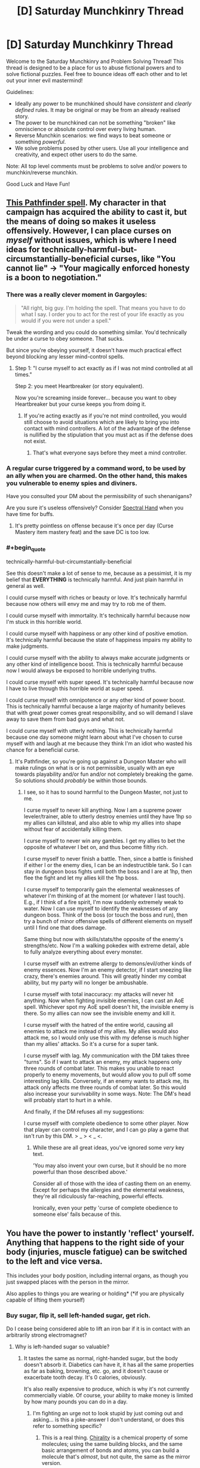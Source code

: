 #+TITLE: [D] Saturday Munchkinry Thread

* [D] Saturday Munchkinry Thread
:PROPERTIES:
:Author: AutoModerator
:Score: 14
:DateUnix: 1497712003.0
:END:
Welcome to the Saturday Munchkinry and Problem Solving Thread! This thread is designed to be a place for us to abuse fictional powers and to solve fictional puzzles. Feel free to bounce ideas off each other and to let out your inner evil mastermind!

Guidelines:

- Ideally any power to be munchkined should have /consistent/ and /clearly defined/ rules. It may be original or may be from an already realised story.
- The power to be munchkined can not be something "broken" like omniscience or absolute control over every living human.
- Reverse Munchkin scenarios: we find ways to beat someone or something /powerful/.
- We solve problems posed by other users. Use all your intelligence and creativity, and expect other users to do the same.

Note: All top level comments must be problems to solve and/or powers to munchkin/reverse munchkin.

Good Luck and Have Fun!


** [[http://paizo.com/pathfinderRPG/prd/coreRulebook/spells/bestowCurse.html][This Pathfinder spell]]. My character in that campaign has acquired the ability to cast it, but the means of doing so makes it useless offensively. However, I can place curses on /myself/ without issues, which is where I need ideas for technically-harmful-but-circumstantially-beneficial curses, like "You cannot lie" -> "Your magically enforced honesty is a boon to negotiation."
:PROPERTIES:
:Author: AmeteurOpinions
:Score: 11
:DateUnix: 1497713575.0
:END:

*** There was a really clever moment in Gargoyles:

#+begin_quote
  "All right, big guy. I'm holding the spell. That means you have to do what I say. I order you to act for the rest of your life exactly as you would if you were not under a spell."
#+end_quote

Tweak the wording and you could do something similar. You'd technically be under a curse to obey someone. That sucks.

But since you're obeying yourself, it doesn't have much practical effect beyond blocking any lesser mind-control spells.
:PROPERTIES:
:Author: Kinoite
:Score: 12
:DateUnix: 1497721134.0
:END:

**** Step 1: "I curse myself to act exactly as if I was not mind controlled at all times."

Step 2: you meet Heartbreaker (or story equivalent).

Now you're screaming inside forever... because you want to obey Heartbreaker but your curse keeps you from doing it.
:PROPERTIES:
:Author: ArgentStonecutter
:Score: 9
:DateUnix: 1497732793.0
:END:

***** If you're acting exactly as if you're not mind controlled, you would still choose to avoid situations which are likely to bring you into contact with mind controllers. A lot of the advantage of the defense is nullified by the stipulation that you must act as if the defense does not exist.
:PROPERTIES:
:Author: entropizer
:Score: 2
:DateUnix: 1497752960.0
:END:

****** That's what everyone says before they meet a mind controller.
:PROPERTIES:
:Author: ArgentStonecutter
:Score: 2
:DateUnix: 1497805424.0
:END:


*** A regular curse triggered by a command word, to be used by an ally when you are charmed. On the other hand, this makes you vulnerable to enemy spies and diviners.

Have you consulted your DM about the permissibility of such shenanigans?

Are you sure it's useless offensively? Consider [[http://www.d20pfsrd.com/magic/all-spells/s/spectral-hand/][Spectral Hand]] when you have time for buffs.
:PROPERTIES:
:Author: Gurkenglas
:Score: 3
:DateUnix: 1497714049.0
:END:

**** It's pretty pointless on offense because it's once per day (Curse Mastery item mastery feat) and the save DC is too low.
:PROPERTIES:
:Author: AmeteurOpinions
:Score: 1
:DateUnix: 1497759229.0
:END:


*** #+begin_quote
  technically-harmful-but-circumstantially-beneficial
#+end_quote

See this doesn't make a lot of sense to me, because as a pessimist, it is my belief that *EVERYTHING* is technically harmful. And just plain harmful in general as well.

I could curse myself with riches or beauty or love. It's technically harmful because now others will envy me and may try to rob me of them.

I could curse myself with immortality. It's technically harmful because now I'm stuck in this horrible world.

I could curse myself with happiness or any other kind of positive emotion. It's technically harmful because the state of happiness impairs my ability to make judgments.

I could curse myself with the ability to always make accurate judgments or any other kind of intelligence boost. This is technically harmful because now I would always be exposed to horrible underlying truths.

I could curse myself with super speed. It's technically harmful because now I have to live through this horrible world at super speed.

I could curse myself with omnipotence or any other kind of power boost. This is technically harmful because a large majority of humanity believes that with great power comes great responsibility, and so will demand I slave away to save them from bad guys and what not.

I could curse myself with utterly nothing. This is technically harmful because one day someone might learn about what I've chosen to curse myself with and laugh at me because they think I'm an idiot who wasted his chance for a beneficial curse.
:PROPERTIES:
:Author: ShiranaiWakaranai
:Score: 1
:DateUnix: 1497746985.0
:END:

**** It's Pathfinder, so you're going up against a Dungeon Master who will make rulings on what is or is not permissible, usually with an eye towards playability and/or fun and/or not completely breaking the game. So solutions should /probably/ be within those bounds.
:PROPERTIES:
:Author: alexanderwales
:Score: 3
:DateUnix: 1497747220.0
:END:

***** I see, so it has to sound harmful to the Dungeon Master, not just to me.

I curse myself to never kill anything. Now I am a supreme power leveler/trainer, able to utterly destroy enemies until they have 1hp so my allies can killsteal, and also able to whip my allies into shape without fear of accidentally killing them.

I curse myself to never win any gambles. I get my allies to bet the opposite of whatever I bet on, and thus become filthy rich.

I curse myself to never finish a battle. Then, since a battle is finished if either I or the enemy dies, I can be an indestructible tank. So I can stay in dungeon boss fights until both the boss and I are at 1hp, then flee the fight and let my allies kill the 1hp boss.

I curse myself to temporarily gain the elemental weaknesses of whatever I'm thinking of at the moment (or whatever I last touch). E.g., if I think of a fire spirit, I'm now suddenly extremely weak to water. Now I can use myself to identify the weaknesses of any dungeon boss. Think of the boss (or touch the boss and run), then try a bunch of minor offensive spells of different elements on myself until I find one that does damage.

Same thing but now with skills/stats/the opposite of the enemy's strengths/etc. Now I'm a walking pokedex with extreme detail, able to fully analyze everything about every monster.

I curse myself with an extreme allergy to demons/evil/other kinds of enemy essences. Now I'm an enemy detector, if I start sneezing like crazy, there's enemies around. This will greatly hinder my combat ability, but my party will no longer be ambushable.

I curse myself with total inaccuracy: my attacks will never hit anything. Now when fighting invisible enemies, I can cast an AoE spell. Whichever spot my AoE spell doesn't hit, the invisible enemy is there. So my allies can now see the invisible enemy and kill it.

I curse myself with the hatred of the entire world, causing all enemies to attack me instead of my allies. My allies would also attack me, so I would only use this with my defense is much higher than my allies' attacks. So it's a curse for a super tank.

I curse myself with lag. My communication with the DM takes three "turns". So if I want to attack an enemy, my attack happens only three rounds of combat later. This makes you unable to react properly to enemy movements, but would allow you to pull off some interesting lag kills. Conversely, if an enemy wants to attack me, its attack only affects me three rounds of combat later. So this would also increase your survivability in some ways. Note: The DM's head will probably start to hurt in a while.

And finally, if the DM refuses all my suggestions:

I curse myself with complete obedience to some other player. Now that player can control my character, and I can go play a game that isn't run by this DM. > _ > < _ <.
:PROPERTIES:
:Author: ShiranaiWakaranai
:Score: 7
:DateUnix: 1497750821.0
:END:

****** While these are all great ideas, you've ignored some /very/ key text.

'You may also invent your own curse, but it should be no more powerful than those described above.'

Consider all of those with the idea of casting them on an enemy. Except for perhaps the allergies and the elemental weakness, they're all ridiculously far-reaching, powerful effects.

Ironically, even your petty 'curse of complete obedience to someone else' fails because of this.
:PROPERTIES:
:Author: Junkle
:Score: 1
:DateUnix: 1498156199.0
:END:


** You have the power to instantly 'reflect' yourself. Anything that happens to the right side of your body (injuries, muscle fatigue) can be switched to the left and vice versa.

This includes your body position, including internal organs, as though you just swapped places with the person in the mirror.

Also applies to things you are wearing or holding* (*if you are physically capable of lifting them yourself)
:PROPERTIES:
:Author: Nickoalas
:Score: 10
:DateUnix: 1497712772.0
:END:

*** Buy sugar, flip it, sell left-handed sugar, get rich.

Do I cease being considered able to lift an iron bar if it is in contact with an arbitrarily strong electromagnet?
:PROPERTIES:
:Author: Gurkenglas
:Score: 20
:DateUnix: 1497713701.0
:END:

**** Why is left-handed sugar so valuable?
:PROPERTIES:
:Author: trekie140
:Score: 9
:DateUnix: 1497731421.0
:END:

***** It tastes the same as normal, right-handed sugar, but the body doesn't absorb it. Diabetics can have it, it has all the same properties as far as baking, browning, etc. go, and it doesn't cause or exacerbate tooth decay. It's 0 calories, obviously.

It's also really expensive to produce, which is why it's not currently commercially viable. Of course, your ability to make money is limited by how many pounds you can do in a day.
:PROPERTIES:
:Author: alexanderwales
:Score: 13
:DateUnix: 1497735174.0
:END:

****** I'm fighting an urge not to look stupid by just coming out and asking... is this a joke-answer I don't understand, or does this refer to something specific?
:PROPERTIES:
:Author: DaystarEld
:Score: 8
:DateUnix: 1497743562.0
:END:

******* This is a real thing. [[https://en.wikipedia.org/wiki/Chirality_(chemistry)][Chirality]] is a chemical property of some molecules; using the same building blocks, and the same basic arrangement of bonds and atoms, you can build a molecule that's /almost/, but not quite, the same as the mirror version.

Pretty much all sugars derive from natural sources, and pretty much all of those sources produce D-sucrose, the sugar that we all know and love. However, if you do a lot of stuff in the lab, you can produce L-sucrose, which is the same as D-sucrose except with the bonds mirrored. To your taste buds, it's the same, but to the bacteria in your mouth and to your stomach, it's unprocessable. Everything that makes sugar makes D-sucrose, so we haven't evolved to deal with L-sucrose since it's not found in nature.

(I was on a drug called Celexa for awhile; the process that makes it makes a left-handed and right-handed version of the molecule, where only one of those actually does the proper SSRI thing it's supposed to and the other is basically useless/detrimental. Lexapro has the useless part removed, but it costs more, so they only prescribe it if you have symptoms. You need half as much Lexapro as you need Celexa, because it's removing the half that doesn't do anything.)
:PROPERTIES:
:Author: alexanderwales
:Score: 10
:DateUnix: 1497745907.0
:END:

******** Yeah, I vaguely remember hearing about this before, and was mostly curious as to why "mirroring" it would have that effect, like whether it literally resulted from a shift in the molecules to their mirrored positions. Is that the joke, or is that holy grail of sugars actually called "left handed sugar?"
:PROPERTIES:
:Author: DaystarEld
:Score: 3
:DateUnix: 1497748061.0
:END:

********* #+begin_quote
  why "mirroring" it would have that effect
#+end_quote

Think of it this way, you body needs to know what it's eating so it knows what to do with it. In order to tell what all this food stuff is, the most common way is shape. Your body creates relatively large molecules that are like gloves or shoes, and the stuff you eat fits into different shoes depending on what it is. So there are shoes for different sugars, shoes for different vitamins, etc.

Right-handed sugar and left-handed sugar are like your right and left feet. Sure they look the same, but your right foot doesn't fit in your left shoe (at least, it shouldn't. Unifoot shoes are weird). The same thing happens here: your body only has shoes for right-handed sugar. The right-handed sugar you eat fits in the shoes your body makes, so your body can tell "oh hey this is sugar" and then use it. The left-handed sugar just bounces around without properly fitting into anything, so your body doesn't know what it is and doesn't do anything with it.
:PROPERTIES:
:Author: ShiranaiWakaranai
:Score: 4
:DateUnix: 1497759465.0
:END:

********** Good analogy, thanks!
:PROPERTIES:
:Author: DaystarEld
:Score: 1
:DateUnix: 1497764867.0
:END:


********* It's actually called left-handed sugar, and does result from left-right mirroring on the chiral center. The "L-" notation actually comes from the Latin /laevus/, meaning "on the left".
:PROPERTIES:
:Author: alexanderwales
:Score: 2
:DateUnix: 1497748427.0
:END:

********** Neat!
:PROPERTIES:
:Author: DaystarEld
:Score: 1
:DateUnix: 1497749205.0
:END:


******** I did not expect to be learning something today. Would this ability actually result in 'left-handed' sugar? Would reflecting myself and eating regular sugar have the same effect? It seems so counterintuitive
:PROPERTIES:
:Author: Nickoalas
:Score: 1
:DateUnix: 1497750388.0
:END:

********* If the ability works down to the molecular level, then it /should/ work to make left-handed sugar out of right-handed sugar.

I'm less certain of your (reflected) body's ability to function /at all/, since every single molecule in your body would be reflected and that would give some of them different properties. That probably wouldn't be a problem until you started eating or drinking things (since water and air are non-chiral), but once you tried ingesting things you would run into problems. (L-glucose and D-glucose taste the same, but I'm not sure this is true for all tastes and smells; naively, I would think that both rely on bonding, which relies on configuration, which means that taste/smell/digestion would be impacted.)
:PROPERTIES:
:Author: alexanderwales
:Score: 3
:DateUnix: 1497755144.0
:END:

********** Physics has some really, really deep symmetries around left/right rotations.

[[https://blogs.scientificamerican.com/degrees-of-freedom/handedness-galactic-challenge/]]

Your body doesnt rely on any of the symmetry breaking properties so you should be fine (until, like you suggest, you try to eat anything)
:PROPERTIES:
:Author: Kinoite
:Score: 3
:DateUnix: 1497762546.0
:END:


********** This is the plot of a Philip Pullman novel called 'the boy who reversed himself'. Great YA light sci-fi. The main characters basically discover a way to travel through the fourth spacial dimension, and accidentally 'reverse' themselves in that dimension at one point. They discover that chirality-flipped ketchup tastes like the best thing ever and has euphoric properties. I really recommend the book!
:PROPERTIES:
:Author: currough
:Score: 2
:DateUnix: 1497804722.0
:END:

*********** Another work dealing with this phenomenon is [[https://en.wikipedia.org/w/index.php?title=Technical_Error&oldid=762053060][a short story by Arthur C Clarke]], in which an industrial worker has an accident. The characters don't know what happened and try to figure out what's wrong with him, and why he's losing weight despite eating regularly.

I remember there being a rather chilling line about nourishment, something like “despite all this food, it doesn't nourish,” I but can't recall the particulars.
:PROPERTIES:
:Author: Laborbuch
:Score: 1
:DateUnix: 1498053124.0
:END:


****** #+begin_quote
  Of course, your ability to make money is limited by how many pounds you can do in a day.
#+end_quote

Buy sugar cane/beet seeds, flip them, sell left-handed seeds, get really rich once.
:PROPERTIES:
:Author: Gurkenglas
:Score: 2
:DateUnix: 1497785099.0
:END:

******* Can the left-handed seed grow in ordinary soil?
:PROPERTIES:
:Author: CCC_037
:Score: 2
:DateUnix: 1497858886.0
:END:

******** Flip the soil too! Fully enclosed hydroponic greenhouses exist right? Just flip it all, part by part. All required inputs would be water and sunlight, both of which are non chiral.
:PROPERTIES:
:Author: kuilin
:Score: 2
:DateUnix: 1497859835.0
:END:

********* [[/hmmm][]] But then your specially prepared greenhouse is the only one that can grow it. And you'd end up flipping a lot of molecules for a very little left-handed sugar. It seems it would be a good deal more efficient to simply flip the sugar directly...
:PROPERTIES:
:Author: CCC_037
:Score: 2
:DateUnix: 1497863552.0
:END:

********** More efficient in the short run, true. But building capital will let you set up infrastructure that allows for much more sugar production in the long run. Then again I guess it doesn't matter, because, until the next scientific breakthrough on creating left handed sugar, you'll control the entire supply and thus the price of it anyways.

I wonder how antitrust legislation would interplay with this...
:PROPERTIES:
:Author: kuilin
:Score: 2
:DateUnix: 1497886782.0
:END:

*********** Normally the infrastructure would work out better in the long run, yes, but in this case you have to manually invert all of your soils and fertilisers - everything that has chiral molecules that goes into the system. Which means that pretty near every atom of carbon in your left-handed sugar will come from a flipped molecule in any case. And there will be a fair amount of wastage, as well.

It seems less trouble to just flip the sugar.
:PROPERTIES:
:Author: CCC_037
:Score: 2
:DateUnix: 1497890315.0
:END:

************ I was under the impression that a completely closed greenhouse doesn't require any inputs like fertilizer, but I guess you're correct.

Hm, what about charging to flip people themselves? They can buy an amount of flipped food for themselves from you regularly to actually eat for nourishment, and then all other food they eat will be correct but not metabolisable.
:PROPERTIES:
:Author: kuilin
:Score: 2
:DateUnix: 1497890461.0
:END:

************* Much simpler and more nefarious - flip people for free and then charge them heavily for the flipped food.
:PROPERTIES:
:Author: CCC_037
:Score: 2
:DateUnix: 1497892128.0
:END:


****** How is left-handed sugar, as an element of diet, functionally better from stevia, erythritol, xylitol, or any other non-sugar sweetener, such that you can actually make a profit from bulk sales? Seems to me, low or 0-calorie sweeteners are already ubiquitous and low-cost.

If you sell L-sugar merely as a curiosity, you're going to run into lack of demand very quickly that will eliminate any profit you can make.
:PROPERTIES:
:Author: FenrisL0k1
:Score: 1
:DateUnix: 1498047143.0
:END:


**** If you're capable of physically lifting it yourself, then outside interference doesn't matter.
:PROPERTIES:
:Author: Nickoalas
:Score: 1
:DateUnix: 1497716220.0
:END:

***** Hold a large (permanent) magnet in one hand, generate power by moving it closer to something, swap it so it's far away, repeat.

If that doesn't work, do the same thing with a weight instead.
:PROPERTIES:
:Author: ulyssessword
:Score: 3
:DateUnix: 1497724575.0
:END:

****** This might result in requiring more energy for you to flip than you get from the magnet.
:PROPERTIES:
:Author: CCC_037
:Score: 1
:DateUnix: 1497858944.0
:END:


*** You could get some mild energy gains by lying on your side and holding a mass and swapping sides. This really could only gain small amounts of energy (a fair amount less than 1000 Joules at a time) and there wouldn't be an easy way to harness it.

What happens if someone were performing surgery on one half of your body, with the scalpel inside of you, when you switched sides? If it moves the scalpel, you could have some giant mass that has a bit inside of you and switch sides.

I know that some molecules have left/right isomers, but I'm not sure what effect switching them would have.
:PROPERTIES:
:Author: gbear605
:Score: 6
:DateUnix: 1497724477.0
:END:

**** Any mass you switch has to be something you can carry. The scalpel could switch sides out of the doctors hand, or it could end up bonded to your skin as the space it was occupying no longer becomes empty.

I'm not sure what that would do to the structural integrity of the scalpel. It could become incredibly brittle (gallium absorbed into aluminum scenario) or it could stay solid and, even though one side of it is sharp, still need to be cut out with another scalpel to avoid ripping and tearing from the bonded flesh.

I only just learned about left/right handed isomers from these comments. I'm curious now if that simple switch would result in the person gasping for breath as their body no longer interacts with their environment the way it's supposed to. Might make a good murder plot if there's a delay until the negative effects add up.
:PROPERTIES:
:Author: Nickoalas
:Score: 3
:DateUnix: 1497754091.0
:END:


*** Question, can I cut off parts of my body and still use this? Because it basically allows teleportation from place A to place B.

Cut off my left hand and leave it in place A. Go to place B, pick up stuff with my right hand (use plastic bags to make it easier to hold), and activate ability. Boom, stuff now disappears from my right hand in place B and reappears on my left hand in place A.

You could use fingers instead of hands if you like your hands. I suggest the left pinkie.

Or alternatively, you could grow out your hair! Grow twin tails! Then you can cut off your left twintail and pick up stuff with your right to teleport them to your left!
:PROPERTIES:
:Author: ShiranaiWakaranai
:Score: 2
:DateUnix: 1497747693.0
:END:

**** You'd be missing a right arm, holding everything in your left arm and wondering why you thought that was a good idea.
:PROPERTIES:
:Author: Nickoalas
:Score: 2
:DateUnix: 1497749768.0
:END:

***** #+begin_quote
  Also applies to things you are wearing or holding* (*if you are physically capable of lifting them yourself)
#+end_quote

I see a few interpretations of this statement:

Case 1) Everything I'm holding in my right arm teleports to my cut-off left arm.

Case 2) My right arm, along with everything it is holding, is cut off and teleported to the location of my left arm, while my left arm is teleported to me and reconnected with my body.

In these cases, the stuff gets teleported.

Case 3) Everything about my body is mirrored at once, so my cut-off left arm teleports across my body to its mirror location, still cut off. Based on what you just said, I now assume this is the correct interpretation.

This case is trickier, but still easily exploitable. Just get someone else to put the stuff on my cut-off left arm, and call me to tell me when to activate my power.

Actually this case is the most exploitable, since the teleportation would be able to send you to places you haven't been before.

So for example, say 100 km in front of you is an enemy base. Go 100km back, hold a bomb in your left hand, and cut it off. Now go back to your original location and stand such that to your left is your left hand, and to your right is the enemy base. Activate your ability. BOOM.

You now have no right hand. But the enemy base is no more.
:PROPERTIES:
:Author: ShiranaiWakaranai
:Score: 1
:DateUnix: 1497750751.0
:END:


*** You might like Pat Murphy's "There and Back Again"

A major plot point is that characters switch like this whenever they run into a wormhole.
:PROPERTIES:
:Author: Kinoite
:Score: 2
:DateUnix: 1497763545.0
:END:


** You understand perfectly the intended design of everything made or organized by humans. For example, you can always get the USB in on the first try, because you know how it's made to interact with the USB port on the computer.
:PROPERTIES:
:Author: XerxesPraelor
:Score: 5
:DateUnix: 1497720252.0
:END:

*** You're an Engineer who can debug existing with no ramp-up or documentation. You'd make a ton of money in various vanilla consulting jobs.

You could have an even bigger impact by detecting intentional deception.

Pull out your laptop, look at the chip, and discover if the manufacturer [[https://www.wired.com/2016/06/demonically-clever-backdoor-hides-inside-computer-chip/][intended there to be a backdoor]].

Your ability to certify systems as non-compromised would be an absurd intelligence coup.

Taking that in a more abstract system: treaties, contracts and financial reports are things made or organized by humans.

You know if a company's annual report is designed to conceal financial difficulties, or if it's designed to draw attention to a legitimate success. So you can win at the stock market.

Even bigger, you can look at corporate contracts and treaties and know if the writer designed them to take advantage of some loophole, or to promote a mutually-beneficial partnership.
:PROPERTIES:
:Author: Kinoite
:Score: 23
:DateUnix: 1497722998.0
:END:

**** Most of this would get you killed real quick by the criminal organizations you expose.
:PROPERTIES:
:Author: ShiranaiWakaranai
:Score: 3
:DateUnix: 1497745190.0
:END:


*** Define "everything made". Can I look at a crime scene, which is made by a criminal, and understand exactly the intentions behind it? And so become the greatest detective ever?

Can I look at the stock market, an artificial construct of humanity, and understand the intentions of all shareholders? And thus use it to become obscenely rich?

Can I look at a child, and understand the intentions of the biological parents when they made it? And so be able to find out all kinds of things like adoption and adultery?

Can I look at an election result, and understand the intentions of every single voter (including who they voted for)? And so be able to selectively target and suppress people who vote for people I don't like?

Can I exploit this by compressing lots of information into a single bit, and just read this bit to understand everyone's intentions? For example, I could build Internet bots that just go around collecting statistics from every website, including forum/twitter/reddit posts, youtube/facebook comments, etc., and every few minutes it would convert all of the data collected into a binary number and output the first bit on my screen. Whether this bit is a 0 or a 1 clearly depends on all of the data collected, so in a sense, this bit was made by EVERYONE whose data was collected. Thus by looking at this bit, could I understand the intentions of EVERYONE my bots gathered data on? And so perform mind reading on a global scale?
:PROPERTIES:
:Author: ShiranaiWakaranai
:Score: 3
:DateUnix: 1497746154.0
:END:


*** Defusing bombs was my first thought, but that's probably impractical.

You might be able to be a universal translator. A recording (or voice?) saying "bonjour" is intended to communicate greetings. This might also work with double entendres, hidden messages, etc.

Is a lock "intended to keep unauthorized people out" or is it "intended to unlock with inputs X, Y, and Z"?

You can receive epiphenomenal messages from another person, if two objects can have identical physical properties but different design goals.
:PROPERTIES:
:Author: ulyssessword
:Score: 1
:DateUnix: 1497722657.0
:END:


*** Organized by humans? Then I understand and can instinctively see the Invisible Hand of the market! By perceiving the global economy naturally and perfectly, I could outperform any investment broker and probably any modern microtransaction supercomputer, seeing trends before others can perform their analyses, and would be able to get incredibly rich incredibly fast.

I'd also understand politics, society, culture, and romance to such an insane degree that it would be child's play to become universally beloved while deflecting all possible suspicion.
:PROPERTIES:
:Author: FenrisL0k1
:Score: 1
:DateUnix: 1498047460.0
:END:


** What would you do with an indestructible pebble, /i.e./ one that no-sells any form of physical damage?
:PROPERTIES:
:Author: Nulono
:Score: 2
:DateUnix: 1497735827.0
:END:

*** To what elementary particles is it permeable? How does it look under an electron microscope?
:PROPERTIES:
:Author: Gurkenglas
:Score: 4
:DateUnix: 1497742003.0
:END:

**** Upon examination, it appears to be an ordinary pebble.
:PROPERTIES:
:Author: Nulono
:Score: 3
:DateUnix: 1497747654.0
:END:

***** What happens if you try to destroy it while examining it?

There shouldn't be any distinguishable difference between scientific examination and just plain interacting with the world. That difference is only in our minds.
:PROPERTIES:
:Author: kuilin
:Score: 5
:DateUnix: 1497860327.0
:END:

****** That depends on how you try to destroy it. I didn't mean that examining it lets you destroy it, just that it's indestructibility is the only thing that's special about it.
:PROPERTIES:
:Author: Nulono
:Score: 1
:DateUnix: 1497961607.0
:END:


***** How about when examining it under conditions that would destroy an ordinary pebble? What does its atomic structure appear to be when under stress that would tear apart an ordinary pebble? At temperatures that would melt an ordinary pebble? For that matter, what is its stress-strain relationship at stresses that tear apart an ordinary pebble? Does it stretch at all under stress? If not, would it not transmit sound?
:PROPERTIES:
:Author: itaibn0
:Score: 1
:DateUnix: 1498564712.0
:END:

****** It doesn't stretch significantly more than an ordinary pebble. Under stress, its intermolecular bonds appear to be absorbing more energy than expected, as though its tensile/shear/compressive strength were unreasonably high.
:PROPERTIES:
:Author: Nulono
:Score: 1
:DateUnix: 1498625860.0
:END:


*** Any form of *physical* damage?

As in, fire still works? Could I melt the pebble and then blacksmith it into a very thin but indestructible suit of armor?

Or better yet, a super thin yet indestructible string connecting the ground to space, A SPACE ELEVATOR!!
:PROPERTIES:
:Author: ShiranaiWakaranai
:Score: 2
:DateUnix: 1497744326.0
:END:

**** The pebble cannot be melted. I'm not sure why I specified "physical damage"; the pebble isn't going to be emotionally damaged.
:PROPERTIES:
:Author: Nulono
:Score: 12
:DateUnix: 1497747796.0
:END:

***** Can it still be heated up? If I fire a high-powered infrared laser at it for long enough, how hot does it get?
:PROPERTIES:
:Author: CCC_037
:Score: 1
:DateUnix: 1497861371.0
:END:

****** It can still be heated up. How hot it gets would depend on the power of the laser, and how long it takes until it's radiating energy just as quickly as it can absorb it.
:PROPERTIES:
:Author: Nulono
:Score: 1
:DateUnix: 1497961718.0
:END:

******* [[/hmmm][]] Hmmmm. Alright, so it can pretty much hold an infinite amount of energy. Now, we're getting into truly ludicrous amounts of heat here, but energy /does/ have mass; what would happen if I poured enough heat (with a super duper laser) into the pebble that the mass of the energy in question is greater than or equal to the mass of a black hole with an event horizon larger than the pebble?

(Yes, I probably have to annihilate multiple solar systems worth of matter to get the required energy. I did say 'ludicrous', though...)
:PROPERTIES:
:Author: CCC_037
:Score: 2
:DateUnix: 1498033872.0
:END:


** People have spirits. Spirits can affect the physical world. Usually, a person's spirit remains inside their body. However, it's possible to send one's spirit outside one's body to perform tasks in the physical world. Using the spirit to observe and affect with the physical world requires expending energy from the body. Energy consumption increases (usually exponentially, but the exact fashion varies from person to person) as the spirit goes farther from its host. Consequently, if the distance is too great, the host will die of exhaustion.

The spirit can affect the physical world in the way the body does---imparting kinetic energy to objects (i.e. picking things up, manipulating them, hitting, throwing, etc.). The amount of energy the spirit can use is limited only by how much energy is in the body, so theoretically, the spirit could e.g. tear apart reinforced concrete, given enough energy. The spirit can also be used inside the body to augment the host's physical strength or durability.

It's difficult for two spirits to exercise physical influence in the same space in the same way that it's hard to push one's hand through someone else's hand, meaning that it's possible to defend against spirit attacks on the physical body.
:PROPERTIES:
:Author: AdjectiveRecoil
:Score: 1
:DateUnix: 1497723696.0
:END:

*** #+begin_quote
  Energy consumption increases (usually exponentially, but the exact fashion varies from person to person) as the spirit goes farther from its host. Consequently, if the distance is too great, the host will die of exhaustion.
#+end_quote

Become obscenely rich promoting spiritual weight-loss therapy.
:PROPERTIES:
:Author: BadGoyWithAGun
:Score: 5
:DateUnix: 1497737406.0
:END:


*** You could use this to build a hover-board. Since the board is keeping you steady at a constant height, it's not actually consuming energy.

If the spirits push on a capsule instead of a skateboard you could get a space elevator.

The precision and physical shape of the spirits would matter. Could they maintain an air-impermeable barrier? If so, I can do some pretty amazing free dives. Can they act precisely? If so, I can cut the concrete with an arbitrarily sharp knife.

This world might end up with very interesting notions of privacy and safety. If I'm a VIP, it seems like I'd have to expect that people could overhear everything I'm saying all the time. That would be shocking to us. But it might be normal in spirit world?

Safety would be really hard, especially if spirits are invisible. Imagine a soccer match where 20 fans give their spirits an order like, "Go punch that goalie!" The goalie might be able to defend himself against 1 person, but a crowd of hostile people would be extremely dangerous.
:PROPERTIES:
:Author: Kinoite
:Score: 2
:DateUnix: 1497726839.0
:END:

**** #+begin_quote
  You could use this to build a hover-board. Since the board is keeping you steady at a constant height, it's not actually consuming energy.
#+end_quote

How would this work? If you're holding up a weight using your spirit, you're still fighting gravity's acceleration and therefore consuming energy.

#+begin_quote
  If the spirits push on a capsule instead of a skateboard you could get a space elevator.
#+end_quote

I think I'm going to rule out flight; it's too OP. To prevent people from using their spirit to carry them through the air, I'll say that spirits, when interacting with the physical world, have to deal with inertia (i.e. your spirit can't push something unless it's braced on the ground/an object with sufficient mass).

#+begin_quote
  The precision and physical shape of the spirits would matter. Could they maintain an air-impermeable barrier? If so, I can do some pretty amazing free dives. Can they act precisely? If so, I can cut the concrete with an arbitrarily sharp knife.
#+end_quote

Arbitrarily shaped spirits seem OP; there are too many story-breaking applications (e.g. lock-picking, non-spirit combat, survival in dangerous environments, flight via spirit glider). I can't think of a logical reason why it shouldn't be possible though.

#+begin_quote
  This world might end up with very interesting notions of privacy and safety. If I'm a VIP, it seems like I'd have to expect that people could overhear everything I'm saying all the time. That would be shocking to us. But it might be normal in spirit world? Safety would be really hard, especially if spirits are invisible. Imagine a soccer match where 20 fans give their spirits an order like, "Go punch that goalie!" The goalie might be able to defend himself against 1 person, but a crowd of hostile people would be extremely dangerous.
#+end_quote

This might be a matter of how common spirit usage is, and also being trained to perceive and defend against other spirits.
:PROPERTIES:
:Author: AdjectiveRecoil
:Score: 1
:DateUnix: 1497732157.0
:END:

***** #+begin_quote
  How would this work? If you're holding up a weight using your spirit, you're still fighting gravity's acceleration and therefore consuming energy.
#+end_quote

Work is force over distance. If you're not lifting the object, you're not technically doing any work.

This sounds weird, since holding up a big rock would make us humans tired. But, imagine putting the rock on a table. The table has to counter gravity's force. But it's not doing any work.

#+begin_quote
  Arbitrarily shaped spirits seem OP; there are too many story-breaking applications (e.g. lock-picking, non-spirit combat, survival in dangerous environments, flight via spirit glider). I can't think of a logical reason why it shouldn't be possible though.
#+end_quote

I'd make spirits human-shaped by default. People think this is a law. But really, it's just that our brains are wired with a human-shaped template.

Getting a non-human shaped spirit requires you to overwrite your brain's map of your body. It's possible, but anyone who manages it would be deeply, deeply weird.

#+begin_quote
  This might be a matter of how common spirit usage is, and also being trained to perceive and defend against other spirits.
#+end_quote

I might push at this a bit more. In the real world, I'd expect a VIP to have ~5 body guards, or fewer. Even if those body guards are fantastically trained, I'd expect them to lose a brawl to a crowd.

Body guards work in the real world partly because we use metal detectors. This means that VIPs can have armed guards. Also, there are severe real-world consequences for trying to attack a VIP. No one wants to rush a stage at a concert if it means they'll get their nose broken by security.

These consequences wouldn't obviously apply to spirits. I wouldn't expect to be able to shoot one with a gun. And even if I could detect a spirit, it might be hard to trace it back to a specific person.

You also have the problem that any body guard who's using his spirit to protect a VIP is a body guard who's vulnerable to spiritual attack himself.

If I were leading an intelligent group of attackers, I'd pick a situation where we outnumbered the guards. Then have our spirits attack the guards in waves. The guards would either lose, or be forced to withdraw their spirits to defend themselves. At that point, the group attacks the undefended VIP en-mass.

I can see a few options that would let VIPs defend against this.

The first is to ramp up the exponential decay of spirit-strength. Then force VIPs to stay 30' back from crowds at all times. That way, they'd have enough leverage to defend themselves. This has interesting story consequences; anyone who's sufficiently famous loses the ability to have a normal public life.

Alternately, add physical ways to defend against spirits. Maybe they can't cross a line of salt. That makes it possible for VIPs to shower in private. The interesting story-prompt here might be: It's your anniversary. You send your spirit home to whisper 'I love you' to them. The spirit discovers that your bedroom has been warded. But there's a good reason...

A third option might be to add consequences for misuse of spirits. Maybe they can be trapped. And this causes some kind of terrible damage to the person who's now lost their magic. For instance, you can only fall asleep when your spirit is inside your body.

If this is true, I can imagine a story prompt like: Teenager hears that [pop-star] is doing a photo-shoot at the beach. Teenager, being dumb and horny, sends their spirit to watch. Someone anticipated voyeurs. The teen's spirit is caught in a necromantic trap. They have a very short window to find and free their spirit.
:PROPERTIES:
:Author: Kinoite
:Score: 1
:DateUnix: 1497827860.0
:END:

****** #+begin_quote
  A third option might be to add consequences for misuse of spirits. Maybe they can be trapped. And this causes some kind of terrible damage to the person who's now lost their magic. For instance, you can only fall asleep when your spirit is inside your body.
#+end_quote

I like that. Probably the fluff would be that the punishment is done using spirit, not physical means.

Would it help if people who have the training/raw talent to actually use their spirit outside their body (or even know that such an ability exists) are about as rare as non-EU Jedi?
:PROPERTIES:
:Author: AdjectiveRecoil
:Score: 1
:DateUnix: 1497898979.0
:END:


*** Can your spirit go through walls like ghosts? Can it say, look inside a lock and push the pins to unlock it? This would be useful for all kinds of espionage.

It would also be incredibly useful for scientific research. At present, there are plenty of chemicals we would like to study but can't properly do so because we can't actually hold them. E.g. Liquid tungsten is so hot that it melts just about any container you put it in. You could use this spirit ability to just hold the liquid tungsten. Same for many other chemicals that are too toxic or radioactive to handle safely. Spirits would revolutionize the field of chemistry.
:PROPERTIES:
:Author: ShiranaiWakaranai
:Score: 2
:DateUnix: 1497745105.0
:END:


*** It seems like the best practice is to use spirit to augment yourself, and only use it remotely for special circumstances like scouting, and espionage.

It's similar to the magic system in eragon. Requiring the same amount of energy it would take to complete the task yourself and exponential energy requirements with distance.

Two big questions:

How fast can a spirit move?

Can it 'snap back' to the body or does it have to travel the distance?

There are three scenarios in one on one fights between spirit users;

- Both using Spirit separated from their body.

Two spirits fighting is pretty much a fight of endurance, whoever runs out of energy first loses. Less distance between you and your spirit means less energy use, and efficiency is the biggest advantage you could have.

The contest would basically be both spirits trying to locate the unprotected body of their opponent while also trying to maintain leverage of distance without giving away their own position. The best way would probably be to sneak up on your opponent with your real body, keeping them distracted with the fight. Or luring your opponent into a trap.

There's plenty of mind games and strategy to explore here. But this is all all attack, no defense strategy. If you choose this fighting style it only makes sense if your goal is to attack the body directly, expect high risk feints and gambits, not a direct spirit to spirit fight, because that would almost always equal a loss to whoever is furthest from their body. Both would have to be the 'sacrifice all your peices for the checkmate' kind of people to end up fighting like this.

That or one got caught snooping and got forced into this method of confrontation. Try making a tactical retreat while keeping your spirit in range without letting it give away your direction or position for them to send the army after you, or without losing the leverage of distance and dying anyway.

- second fight scenario

One person with no defenseless body to sneak attack, just a spirit with it's power source directly inside it with no loss over the distance squared.

Vs someone with a weak defenseless body and a spirit unnecessarily leaking energy somewhere away from their pathetic body. Blow for blow against our friend they will lose the most energy in Spirit, or their body will get smashed into paste.

Having your spirit outside your body against another spirit user is a bad idea. Which leads us to scenario 3

- Both using Spirit to Augment the body.

Use a crossbow or something first to drain as much energy from your opponent possible and gain the advantage before you jump in. Maybe use your spirit to quickly grab a spear from behind them, or use it to shoot the crossbow while you stay out of harms way if you must.

Using spirit outside your body should only be for specialised tasks like unlocking doors from the inside, triggering traps remotely, or using tools like crossbows that provide decent return for your expended energy.

If it doesn't cost the enemy more than it costs you, it's not worth it.

Heck, in a first scenario fight, my strategy would be to keep the fight as close to my body as possible, then retreat into my body and go offensive on the spirit to drain them dry, follow them back to their body if they try to run and end it there after they wasted most of their energy being stupid. (Maybe they're trying to do the same thing to me.)
:PROPERTIES:
:Author: Nickoalas
:Score: 1
:DateUnix: 1497801362.0
:END:

**** #+begin_quote
  How fast can a spirit move?
#+end_quote

Arbitrarily fast, given enough energy. Spirits have to move through the physical world by interacting with it (i.e. walking, running, etc.), and therefore have to have at least a tiny amount of mass (a grain of sand is usual---though this may be a conceptual limitation) to be accelerated. However, low mass means it can be easily stopped by other spirits, so in a spirit fight, there's a tradeoff between speed (low mass) and power/energy consumption (high mass).

#+begin_quote
  Can it 'snap back' to the body or does it have to travel the distance?
#+end_quote

They have to travel the distance.
:PROPERTIES:
:Author: AdjectiveRecoil
:Score: 1
:DateUnix: 1497804031.0
:END:

***** So a spirit can decide it's momentum essentially? High speed, easily stopped or pour in more energy to barrel through.

What's the deal when a spirit attacks another spirit? Does the attacking spirit decide how much energy goes into the attack and how much is taken, or can the defending spirit decide to not hold it's position to avoid the energy waste?
:PROPERTIES:
:Author: Nickoalas
:Score: 1
:DateUnix: 1497804345.0
:END:

****** One spirit attacking another spirit probably wouldn't be able to do much unless there are special techniques for attacking spirits directly or at least displacing them (think about that scene in Doctor Strange when the Ancient One knocks him out of his body), though these might become OP depending on how widespread/effective they are.

Probably though spirit vs. spirit fights will be rare, since whoever's spirit is closer to their body will have a big advantage in energy terms. If your opponent's spirit can attack your empty body and keeping your spirit close gives you an advantage, why not just keep your spirit in your body and fight like that (which of course leads to amusing wuxia Jedi hijinks)?
:PROPERTIES:
:Author: AdjectiveRecoil
:Score: 1
:DateUnix: 1497830333.0
:END:

******* Interesting thought. Have you considered accidental usage?

I assume everyone has spirit and that only some people, through training or luck are capable of using it.

You could have non users with greater resistance to spirit enhanced attacks. Or a basic resistance in everyone to prevent fuckery.

You could incorperate little things into the lore, for example; when people get the feeling that something bad has happened to someone they care about, or parents somehow knowing where to find their lost children, maybe they've subconsciously been keeping their spirit near that person.

Or an obsessive stalker that feels like they need to be near the object of their obsession because the distance has an affect until they waste away or learn to let go.

You could have a loophole in the distance restriction if two people have their spirit with the other person, substituting their own. Kind of like a stable link between two people. There would be a tangible sense of loss when the other died.

There's a lot you could play around with.
:PROPERTIES:
:Author: Nickoalas
:Score: 1
:DateUnix: 1497854442.0
:END:

******** #+begin_quote
  I assume everyone has spirit and that only some people, through training or luck are capable of using it.
#+end_quote

Probably only a select few. In terms of rarity and story-affecting ability, think non-EU Jedi.

#+begin_quote
  Or a basic resistance in everyone to prevent fuckery.
#+end_quote

Just having your spirit inside your body (the default state for non-users) does this.

#+begin_quote
  You could have a loophole in the distance restriction if two people have their spirit with the other person, substituting their own. Kind of like a stable link between two people. There would be a tangible sense of loss when the other died.
#+end_quote

I like this. The fluff I've come up with includes reincarnation (ATLA style---past lives can advise) and the possibility of [[http://tvtropes.org/pmwiki/pmwiki.php/Main/ReincarnationRomance][reincarnation romance]] (warning: TV Tropes).
:PROPERTIES:
:Author: AdjectiveRecoil
:Score: 1
:DateUnix: 1497898631.0
:END:


*** - In combat, keep your spirit in your body. Then you can punch spirits /and/ punch physical things. In fact, by keeping your spirit in your body (or maybe a few centimetres outside) you get all the benefits of spirit manipulation at extremely low energy costs, except you actually have to be there to rip up that reinforced concrete.

- Bodyguards should be able to do the above as well.

- It makes sense for damage to the spirit to reflect damage to the body; if your spirit punches mine in the nose, my body gets a bloody nose (perhaps only when my spirit returns to it?)

- Can a person control body and spirit simultaneously, to effectively get four hands working together on some task? (This will be very useful when, for example, soldering).

- People with non-human self-images may have non-human spirits. Transgender people may have spirits of a different gender to their body. So on and so forth. (Still a constant shape, just not the same shape as their physical body).

- If someone dies, what happens to their spirit? Can a dead spirit be used to create objects made of 'spirit-stuff' - like a sword that ignores (physical) armour and slices through the spirit of the person inside the armour?
:PROPERTIES:
:Author: CCC_037
:Score: 1
:DateUnix: 1497862092.0
:END:

**** #+begin_quote
  It makes sense for damage to the spirit to reflect damage to the body; if your spirit punches mine in the nose, my body gets a bloody nose (perhaps only when my spirit returns to it?)
#+end_quote

I like this. It adds consequences for getting into spirit vs. spirit fights.

#+begin_quote
  Can a person control body and spirit simultaneously, to effectively get four hands working together on some task?
#+end_quote

Yes, with enough practice.

#+begin_quote
  If someone dies, what happens to their spirit?
#+end_quote

The fluff is that there's a spirit world and a physical world, and non-sentient blobs of spirit leak over to the physical world and inhabit living things. When those things die, normally the spirit incarnates in another random living being, or goes back to the spirit world and loses its shape/history, like an ice sculpture melting in a pond. However, if the being is a human, then the spirit retains self-awareness when the body dies, and doesn't want to go back. So (unless it's a hippie or suicidal) it finds another human to incarnate in.

#+begin_quote
  Can a dead spirit be used to create objects made of 'spirit-stuff' - like a sword that ignores (physical) armour and slices through the spirit of the person inside the armour?
#+end_quote

Spirits don't "die" so much as get reabsorbed into the formless spirit world. I still haven't quite figured out how the spirit world is going to work---I'm toying with the idea of having it change based on the ideas of the people who are there. So probably you can make a sword (and a bunch of other stuff) out of spirit---but maintaining it in the physical world will be tricky (or impossible, if it proves story-breaking).
:PROPERTIES:
:Author: AdjectiveRecoil
:Score: 2
:DateUnix: 1497900025.0
:END:

***** #+begin_quote
  So (unless it's a hippie or suicidal) it finds another human to incarnate in.
#+end_quote

Do spirits retain memory? This could be a means of immortality.

Let's say that Jane is planning on giving birth. But she knows about the above. How can Jane ensure that her child gets the /best/ spirit? (Assuming she's reasonably wealthy and willing to spend money on this). Can she set up an interview panel, treat the whole thing as a kind of job application, asking for resumes and so on from prospective spirits? And then have bodyguards around at the critical moment to keep all spirits except the one who was successfully hired away? (Or perhaps she would rather deliberately reincarnate a favourite uncle who recently died?)

Human population keeps going up, in general; but in some countries the population is declining. Does that mean that there's a lot of fighting in the spiritual realm, in those countries, when a new baby is conceived?

If Joe sends his spirit out to go and spy on a neighbour, then can someone else put their spirit in Joe's body? What happens then?

#+begin_quote
  I still haven't quite figured out how the spirit world is going to work---I'm toying with the idea of having it change based on the ideas of the people who are there.
#+end_quote

So someone with strong mental discipline can create a paradise for himself? Why would he ever leave?

#+begin_quote
  So probably you can make a sword (and a bunch of other stuff) out of spirit---but maintaining it in the physical world will be tricky (or impossible, if it proves story-breaking).
#+end_quote

...it sounds like, while such objects can be made, they won't last long in any case. Hmmm... but they can be made /quickly/. So a spiritual weapon or shield can be conjured up, used once, and then dissipate instantly. This seems likely to lend itself to a certain amount of spirit-realm slapstick.
:PROPERTIES:
:Author: CCC_037
:Score: 1
:DateUnix: 1497948897.0
:END:

****** #+begin_quote
  Do spirits retain memory? This could be a means of immortality.
#+end_quote

The spirit is not the mind. When someone dies and their spirit gets reincarnated, the new person gets access to the previous incarnation(s) in the same way that we have access to Albert Einstein---we have his notes, and we can make good guesses about his behaviour, but he really is dead. If Alice has a conversation with previous incarnation Bob, she's really talking to herself, using Bob's experiences as a sounding board. If Bob disagrees with her on something, it's because Alice is conflicted and the fragment of her mind simulating Bob is pointing it out, not because Bob has his own volition.

#+begin_quote
  How can Jane ensure that her child gets the best spirit?
#+end_quote

She can't, 'cause of some fluff I'm gonna make up right now to prevent reincarnation within families/lineages/etc. After someone dies, their spirit goes to the spirit world. If the person was strong-willed in life, they can resist melting into the void (for a while, at least) and find their way back to the physical world to be reincarnated. (This is also why so many past lives are important people---if you have what it takes to make it out of the spirit world, you probably kicked a lot of ass while alive.) Of course, there's no telling where they'll end up when they get there, and they only have so much energy to expend in travelling to find a preferable body.

By the way, I came up with an idea about why the spirit/physical dynamic works the way it does:

- Physical beings can only replenish their energy/heal by taking it from a physical source or from their spirit.
- Spirits can only replenish their energy/heal by taking it from a spirit source or from their physical incarnation.
- Energy can only be transferred between a spirit and its incarnation. No third-party energy transactions. (Alternately, nobody has yet figured out a means of transforming physical energy into spirit energy and vice-versa except the bond between a spirit and its incarnation).

This explains why harming a spirit can harm the physical body (it doesn't directly, but the body deteriorates if it transfers too much energy into the spirit) and sets up some interesting possibilities, e.g.:

1. Find a spirit-energy source with the output of a nuclear power plant (probably in the spirit world).
2. Transfer energy from your spirit to your body continuously.
3. Become Goku.
4. ???
5. Profit.

#+begin_quote
  Human population keeps going up, in general; but in some countries the population is declining. Does that mean that there's a lot of fighting in the spiritual realm, in those countries, when a new baby is conceived?
#+end_quote

Lots of spirits only incarnate once before getting reabsorbed into the spirit world; the number of spirits that reincarnate more than a few times is actually quite small (<1% of world population). There isn't really competition for bodies.

#+begin_quote
  If Joe sends his spirit out to go and spy on a neighbour, then can someone else put their spirit in Joe's body? What happens then?
#+end_quote

Too storybreaking, so no.

#+begin_quote
  So someone with strong mental discipline can create a paradise for himself? Why would he ever leave?
#+end_quote

That paradise might get lonely. Also, maintaining it would be very hard work---imagine maintaining a mansion in the middle of a desert with no help. Of course, with enough people this becomes feasible. So spirit cities and even entire realms are possible.

#+begin_quote
  ...it sounds like, while such objects can be made, they won't last long in any case. Hmmm... but they can be made quickly. So a spiritual weapon or shield can be conjured up, used once, and then dissipate instantly. This seems likely to lend itself to a certain amount of spirit-realm slapstick.
#+end_quote

Within limits, namely energy limits. Damn, now I have to figure out how energy works in the spirit world...
:PROPERTIES:
:Author: AdjectiveRecoil
:Score: 2
:DateUnix: 1497992309.0
:END:

******* #+begin_quote
  The spirit is not the mind.
#+end_quote

What is the spirit, then? Instinct? Muscle memory? Is there any actual /difference/ between having (say) Ghengis Khan's spirit as opposed to a random new one?

#+begin_quote
  Of course, there's no telling where they'll end up when they get there, and they only have so much energy to expend in travelling to find a preferable body.
#+end_quote

Okay, so reincarnations are /random/. Can a sufficiently knowledgeable person make it more likely that a random spirit will be picked up by a certain conception, then?

Perhaps via some sort of ritual, or simply dragging in a strong-willed prisoner and killing them while the new baby is, um, being conceived... okay, this is /very much/ sounding like a villain-only trick here...

#+begin_quote
  Lots of spirits only incarnate once before getting reabsorbed into the spirit world; the number of spirits that reincarnate more than a few times is actually quite small (<1% of world population). There isn't really competition for bodies.
#+end_quote

...okay, fair enough.

#+begin_quote
  Too storybreaking, so no.
#+end_quote

I'm not sure is is - not if Joe's spirit gets to fight off the invader on his return (and Joe's spirit has a sufficiently large home terrain advantage as to make victory almost assured) Then, instead of a permanent body takeover, you've got a temporary loss of control - which can be protected against by leaving Joe's body guarded while he's out (perhaps by a trusted friend, well-versed in spirit combat), so it's only risky if Joe decides to go jaunting on his own, or without taking proper precautions first.

But, eh, it's your story, If you think it's too storybreaking, then it's not going to happen.

#+begin_quote
  That paradise might get lonely. Also, maintaining it would be very hard work---imagine maintaining a mansion in the middle of a desert with no help. Of course, with enough people this becomes feasible. So spirit cities and even entire realms are possible.
#+end_quote

Hmmmmm. But only excessively strong-willed spirits can retain their individuality without a body, and even then not for too long. So I don't see there being enough population for an entire realm - not for long, at least.

#+begin_quote
  Within limits, namely energy limits. Damn, now I have to figure out how energy works in the spirit world...
#+end_quote

That seems fair. But where does the spirit energy come from? (In the physical realm, the energy we use comes, almost entirely, from the Sun. Is there a spiritual Sun? Or is the physical realm the only source of energy for the spiritual realm?)
:PROPERTIES:
:Author: CCC_037
:Score: 1
:DateUnix: 1498034993.0
:END:

******** #+begin_quote
  What is the spirit, then?
#+end_quote

In the physical world it acts mostly like an invisible extra limb that's also a hard drive for memories (but no CPU). Since the mind originates with the physical body, it's not possible for the spirit to exercise volition unless the body is dead. The spirit is left with an imprint of the mind (neural networks, whatever) which degrades as the spirit uses up its energy (another reason not to wait around in the physical world before reincarnating).

In the spirit world the spirit is effectively a second body---the primary body, in fact, because the physical body can't affect spirit (except by using up spirit energy).

#+begin_quote
  Okay, so reincarnations are /random/. Can a sufficiently knowledgeable person make it more likely that a random spirit will be picked up by a certain conception, then?
#+end_quote

Human spirits tend to reincarnate where there are humans (i.e. they don't get dumped in the middle of the ocean), but other than that, it is indeed random (mostly because organising the spirit world so that specific exits lead to specific places in the physical world would require a /ridiculous/ amount of energy, both spirit and physical). So until that happens, it's impossible.

#+begin_quote
  Perhaps via some sort of ritual, or simply dragging in a strong-willed prisoner and killing them while the new baby is, um, being conceived... okay, this is /very much/ sounding like a villain-only trick here...
#+end_quote

Dying severs the connection between the body and its spirit, which is what knocks the spirit into the spirit world. If you could restrain the spirit, maybe, but it would be tough, and the spirit might not survive long enough to force it into a new body. There's also no guarantee that the newborn would grow up into a person useful to the killer; it's possible (though usually a bad idea) to completely ignore advice from your past lives.

#+begin_quote
  I'm not sure is is - not if Joe's spirit gets to fight off the invader on his return (and Joe's spirit has a sufficiently large home terrain advantage as to make victory almost assured) Then, instead of a permanent body takeover, you've got a temporary loss of control - which can be protected against by leaving Joe's body guarded while he's out (perhaps by a trusted friend, well-versed in spirit combat), so it's only risky if Joe decides to go jaunting on his own, or without taking proper precautions first.
#+end_quote

True. Maybe I'll leave it in then.

#+begin_quote
  Hmmmmm. But only excessively strong-willed spirits can retain their individuality without a body, and even then not for too long. So I don't see there being enough population for an entire realm - not for long, at least.
#+end_quote

If you were strong enough, you could build a shelter for yourself and a few (also quite strong) followers, and it would snowball from there. If you have some kind of energy source other than people, it gets easier. There's strength in numbers and organisation---one man can build a house, but a ten thousand could build Rome.

#+begin_quote
  But where does the spirit energy come from? (In the physical realm, the energy we use comes, almost entirely, from the Sun. Is there a spiritual Sun? Or is the physical realm the only source of energy for the spiritual realm?)
#+end_quote

I think there should definitely be energy sources in the spirit world. If the physics change based on what people believe... maybe, at first, the source of energy is sheer willpower. As cities and then empires are built and the population increases, the spirit world begins changing to resemble the physical world, with rivers, plants, maybe even animals (some unique to the spirit world)... but the physics are Aristotelian, working based on intuitive assumptions. Then, as scientists' spirits start trickling in and new ideas propagate, the physics change again, and it becomes possible to build spirit steam engines, and then turbines, and even spirit reactors. Of course, if the physics varies throughout history, it can vary from area to area, so a device (or nuclear reactor/eternally rotating axle/floating crystal) that works in one place might prove unreliable or even unusable somewhere else. Exploiting the reality-bending nature of belief would probably become an important art/science.
:PROPERTIES:
:Author: AdjectiveRecoil
:Score: 2
:DateUnix: 1498080454.0
:END:

********* #+begin_quote
  In the physical world it acts mostly like an invisible extra limb that's also a hard drive for memories (but no CPU).
#+end_quote

Ooooh, now /that/ has interesting consequences. Plenty of interesting consequences.

Can a detective interview a three-year-old who he suspects is holding the spirit of a murder victim? (Or the spirit of a /murderer/, if he suspects that the wrong person has been accused of the crime?)

Are the memories complete, or are they merely partial? If partial, how are they chosen? One hour every day? When the person is feeling particularly intense emotion?

Do people store /all/ their memories in their spirit? So that, if the spirit's not at least partially in the body, the body is amnesiac?

#+begin_quote
  The spirit is left with an imprint of the mind (neural networks, whatever) which degrades as the spirit uses up its energy (another reason not to wait around in the physical world before reincarnating).
#+end_quote

So a ghost is a spirit that has found some sort of energy source?

#+begin_quote
  Dying severs the connection between the body and its spirit, which is what knocks the spirit into the spirit world. If you could restrain the spirit, maybe, but it would be tough, and the spirit might not survive long enough to force it into a new body.
#+end_quote

Hmmm. Villain alternative - have the baby conceived near one of the spirit-world portals, and detonate a few bombs in crowded areas around the world ten minutes earlier.

(This setting is going to have potential for some /nasty/ villains).

#+begin_quote
  There's also no guarantee that the newborn would grow up into a person useful to the killer; it's possible (though usually a bad idea) to completely ignore advice from your past lives.
#+end_quote

The killer has control over the newborn practically from birth. Given his lack of conscience and his presumed resources, I doubt he'll have much trouble indoctrinating the newborn. (Of course, the young boy or girl will have a chance to eventually break free of the villain's control and find redemption...)

#+begin_quote
  If you were strong enough, you could build a shelter for yourself and a few (also quite strong) followers, and it would snowball from there. If you have some kind of energy source other than people, it gets easier. There's strength in numbers and organisation---one man can build a house, but a ten thousand could build Rome.
#+end_quote

Hmmm... seems sensible, but I think you'd still need that other energy source.

#+begin_quote
  [in the spirit world] the physics change based on what people believe...
#+end_quote

Wow. This... this has so much potential. Also, if you're willing to work really hard at it, this basically gives you a way to create infinite spirit power; you just need enough strong-willed people who can be persuaded to believe in a perpetual energy machine to die...
:PROPERTIES:
:Author: CCC_037
:Score: 1
:DateUnix: 1498224227.0
:END:

********** #+begin_quote
  Can a detective interview a three-year-old who he suspects is holding the spirit of a murder victim? (Or the spirit of a murderer, if he suspects that the wrong person has been accused of the crime?)
#+end_quote

It would be difficult of course, but sure.

#+begin_quote
  Are the memories complete, or are they merely partial? If partial, how are they chosen? One hour every day? When the person is feeling particularly intense emotion?

  Do people store all their memories in their spirit? So that, if the spirit's not at least partially in the body, the body is amnesiac?
#+end_quote

The memories are copied over from the brain, so whatever the brain remembers (and how well), that's what the spirit will remember. It's not known when the copying takes place (over time? at the moment of death?).

#+begin_quote
  So a ghost is a spirit that has found some sort of energy source?
#+end_quote

If you could bring a spirit energy source into the physical world for the unbound spirit to feed on, sure. You'd have to make constant runs back and forth to bring more, though. It would be hard to justify the effort.

#+begin_quote
  Hmmm. Villain alternative - have the baby conceived near one of the spirit-world portals, and detonate a few bombs in crowded areas around the world ten minutes earlier.

  (This setting is going to have potential for some /nasty/ villains).
#+end_quote

You'd just get a random spirit. It might even be a completely new one. Also, there aren't really fixed portals (there could be, but you'd have to build them in both worlds). The only certainty with reincarnation is that a spirit will show up in the physical world within a few dozen meters of a spiritless newborn.

#+begin_quote
  The killer has control over the newborn practically from birth. Given his lack of conscience and his presumed resources, I doubt he'll have much trouble indoctrinating the newborn. (Of course, the young boy or girl will have a chance to eventually break free of the villain's control and find redemption...)
#+end_quote

True. The point is, though, that the spirit guarantees nothing. You could indoctrinate someone to believe that they're a direct continuation of the previous incarnation, but really, every new incarnation is a new person with their own agenda (even if they believe otherwise). (This could make for an interesting villain; every time they reincarnate, they see a trail of past lives all believing that they are the same person, and so they believe it too; the hero would try to convince them that they can be someone else. C.f. General George Patton's belief that he had been reincarnated repeatedly as a soldier.)

#+begin_quote
  Hmmm... seems sensible, but I think you'd still need that other energy source.
#+end_quote

It's likely that spirit food and animals will be a thing (if only because people /believe/ they should).

#+begin_quote
  Wow. This... this has so much potential. Also, if you're willing to work really hard at it, this basically gives you a way to create infinite spirit power; you just need enough strong-willed people who can be persuaded to believe in a perpetual energy machine to die...
#+end_quote

Yep. Of course, an invading army from a rival spirit empire might kill/banish all your perpetual energy plant's employees and cause the machines to stop working. Or you could simply get spies to convince the employees that the machine is a sham. Thoughtcrime has very real consequences in the spirit world. Cosmopolitan areas might not exist or might be restricted to primitive technology due to the cocktail of ideas; alternately, they might be places where /anything/ is possible. (I wonder what kind of reality you'd get if you locked the spirits of Aristotle and Einstein in a room together...)
:PROPERTIES:
:Author: AdjectiveRecoil
:Score: 2
:DateUnix: 1498228615.0
:END:

*********** #+begin_quote
  It would be difficult of course, but sure.
#+end_quote

Not to mention traumatising for the three-year-old.

#+begin_quote
  The memories are copied over from the brain, so whatever the brain remembers (and how well), that's what the spirit will remember. It's not known when the copying takes place (over time? at the moment of death?).
#+end_quote

Hmmm.

So, let's say Jack hits his head (let's assume that at the time of the injury he thought he would die), and gets a perfect case of Hollywood Amnesia - all the memories in his brain are scrambled but nothing else is affected. Can he use the backup memories in his spirit to remember things? Are these as good and plentiful as memories-in-the-head? Do they get overwritten by his memoryless brain?

If you think you'll die, do you get a copy of your brain at this time written to your spirit? Are you then able to tap into this copy as if it were a past life, and re-remember things that you forgot since it was made?

#+begin_quote
  You'd have to make constant runs back and forth to bring more, though. It would be hard to justify the effort.
#+end_quote

Which means that the only spirits who become ghosts are the ones who have /really good/ reason for it. Martyrs, for a start...

#+begin_quote
  You'd just get a random spirit. It might even be a completely new one.
#+end_quote

Oh, so the spirit transfer happens at /birth/, not /conception/?

One could get around the random-spirit problem by having a few dozen strong-spirited people killed at the appropriate moment; having more strong-spirited people killed than there are expected to be babies born at that time, perhaps. (Of course, anyone else born at the same time, give or take a few minutes, is also likely to get a strong spirit - this could make an origin for a protagonist, perhaps).

#+begin_quote
  The point is, though, that the spirit guarantees nothing.
#+end_quote

It guarantees that the newborn has a strong spirit. It could even be a spirit of someone previously opposed to the villain... the villain just has to raise the child, and teach him or her all about spirit-combat and showing no mercy to the villain's enemies and so forth.

The child doesn't need to be indoctrinated to believe he's the same person. He just needs to be indoctrinated to be the person the villain needs him to be.

#+begin_quote
  (I wonder what kind of reality you'd get if you locked the spirits of Aristotle and Einstein in a room together...)
#+end_quote

Einstein can provide a thorough mathematical framework for his ideas. Aristotle has been seeing his ideas work flawlessly for far longer.

I imagine that, between the two of them, they'd figure out the nature of the spirit world and how to use that nature to their advantage. (And then Einstein would persuade Aristotle to never mention any of it to anyone else, because he still feels guilty over Hiroshima. Maybe.)
:PROPERTIES:
:Author: CCC_037
:Score: 1
:DateUnix: 1498230187.0
:END:

************ #+begin_quote
  So, let's say Jack hits his head (let's assume that at the time of the injury he thought he would die), and gets a perfect case of Hollywood Amnesia - all the memories in his brain are scrambled but nothing else is affected. Can he use the backup memories in his spirit to remember things? Are these as good and plentiful as memories-in-the-head? Do they get overwritten by his memoryless brain?

  If you think you'll die, do you get a copy of your brain at this time written to your spirit? Are you then able to tap into this copy as if it were a past life, and re-remember things that you forgot since it was made?
#+end_quote

Okay, thanks for making me consider this fluff more seriously.

It doesn't depend on whether you /think/ you'll die---it depends on whether you actually die. When your body dies, your brain stops being you, and your spirit starts. Then it starts degrading and you die for real either when your spirit degrades completely or reincarnates. So you can't overcome amnesia by using your spirit as backup memory. (This also means that severe brain injury/amnesia is still a real and threatening consequence for characters.)

#+begin_quote
  Oh, so the spirit transfer happens at birth, not conception?
#+end_quote

You could explain this by saying that the mom's spirit is in the way. Plus, reincarnating spirits like to latch onto forms they're familiar with. And who wants to accidentally reincarnate in a foetus that turns out to have terrible/fatal birth defects?

#+begin_quote
  One could get around the random-spirit problem by having a few dozen strong-spirited people killed at the appropriate moment; having more strong-spirited people killed than there are expected to be babies born at that time, perhaps. (Of course, anyone else born at the same time, give or take a few minutes, is also likely to get a strong spirit - this could make an origin for a protagonist, perhaps).
#+end_quote

Let's play this scenario out. The villain has captured thirty people they know to have reincarnated at least three times (no small feat!), and has a pregnant woman on hand about to give birth. The woman goes into labour and the captives are executed. Each spirit arrives alone in a random location in the spirit world. Seven decide to stay in the spirit world, alone or joining the local village/warlord/republic. One melts into the void. One ends up getting killed after robbing from a gang. Twenty-one make it back to the physical world. Five reincarnate on the same continent as the villain. The closest one reincarnates about 400 km away as a tinker's daughter. For twenty-five years, the villain searches, but in vain. Broken and destitute, he is finally murdered by one of his victims, who reincarnated an ocean away as a vengeful but not particularly smart noble. The tinker's daughter considers taking revenge, but instead decides to use her past lives' experience as a merchant, alchemist, and blacksmith to invent an improved steel-making process and found an industrial empire. She dies old and obscenely wealthy.
:PROPERTIES:
:Author: AdjectiveRecoil
:Score: 1
:DateUnix: 1498271732.0
:END:

************* #+begin_quote
  It doesn't depend on whether you /think/ you'll die---it depends on whether you actually die.
#+end_quote

Okay. So, how do yo define 'die'? Let's say your heart stops and you're medically considered dead for about twenty seconds before the paramedics start it again. Does that count?

What's the /exact/ cutoff here?

#+begin_quote
  You could explain this by saying that the mom's spirit is in the way. Plus, reincarnating spirits like to latch onto forms they're familiar with. And who wants to accidentally reincarnate in a foetus that turns out to have terrible/fatal birth defects?
#+end_quote

Okay, so as soon as the baby is out of the way of the Mom's spirit - basically, as soon as the baby is removed from the mother? I think that means that, if the doctor handling the delivery is in on the plan, it can probably be set to very close to a specific time (assuming the doctor gets to guess his best idea for the exact time of birth and then deliberately help that time to happen) - though I'm not a medical person, you might want an actual doctor's opinion on this.

But it seems reasonable to me that, five minutes before the birth, the doctor can call out to an assistant who sends a five-minute text message, and causes all thirty victims to be killed exactly five minutes after the message.

...hmmmm. I just went and looked it up - worldwide, there are an estimated 4.3 people born per second. Which is 258 per minute. So, this villain has a less-than-ten-percent chance that his golden child will be born with a strong spirit.

Villain backup plan, then. Get a job in a maternity ward, or perhaps as a midwife. Wait for a strong-spirited baby to be born (have some way to detect this, at least at close range). Abscond with the baby.
:PROPERTIES:
:Author: CCC_037
:Score: 1
:DateUnix: 1498307989.0
:END:

************** #+begin_quote
  What's the /exact/ cutoff here?
#+end_quote

I'd say severing the connection between body and spirit. But when does that happen? This is an important problem. If you can sever the connection by e.g. drowning in cold water, and then get revived, what happens? So I'll say: the connection breaks when the body can no longer be revived. This is function of whether those present believe it to be possible (so drowning victims have a better chance than beheading victims).

#+begin_quote
  Villain backup plan, then. Get a job in a maternity ward, or perhaps as a midwife. Wait for a strong-spirited baby to be born (have some way to detect this, at least at close range). Abscond with the baby.
#+end_quote

Plans of this nature are much more reliable. If someone who's reincarnated plenty of times dies, their spirit might show up anywhere between hours and weeks later---or not at all.

Also, having a spirit with many past lives, while useful, is not essential for success. Lots of real people get by without one.
:PROPERTIES:
:Author: AdjectiveRecoil
:Score: 2
:DateUnix: 1498314169.0
:END:

*************** So, let's say someone gets drowned in cold water. Everyone present thinks he has no chance, and his spirit severs itself. Ten seconds later, a passing paramedic turns up and resuscitates the guy.

Does he get a new spirit? His old spirit back, but with his old memories written into it? No spirit at all?

#+begin_quote
  Also, having a spirit with many past lives, while useful, is not essential for success. Lots of real people get by without one.
#+end_quote

Well, sure. If you want to excel as a banker, a merchant, a military test pilot, a baker...

But if you want to excel as a spirit warrior, the old spirit's going to give you a pretty big advantage, I'm thinking.
:PROPERTIES:
:Author: CCC_037
:Score: 1
:DateUnix: 1498314742.0
:END:

**************** #+begin_quote
  Does he get a new spirit? His old spirit back, but with his old memories written into it? No spirit at all?
#+end_quote

The connection is broken, so he has no spirit for the time being. Any spirit could bond with him. So it would be possible for him to get a new spirit, his original one with memories, etc. The circumstances needed for this to happen are pretty specific, however.

#+begin_quote
  But if you want to excel as a spirit warrior, the old spirit's going to give you a pretty big advantage, I'm thinking.
#+end_quote

Most likely. It would allow specific techniques to be passed down and improved upon with each reincarnation, among other things.
:PROPERTIES:
:Author: AdjectiveRecoil
:Score: 2
:DateUnix: 1498450540.0
:END:

***************** Huh. So, his original spirit could go to someone else while he remains alive. This someone else - ten years later - thinks the guy's dead, and will be very surprised to run into him at some point...

It'll be rare, but it'll happen on occasion.
:PROPERTIES:
:Author: CCC_037
:Score: 1
:DateUnix: 1498472570.0
:END:


*** #+begin_quote
  The amount of energy the spirit can use is limited only by how much energy is in the body, so theoretically, the spirit could e.g. tear apart reinforced concrete, given enough energy.
#+end_quote

That sounds like limited energy (joules), but not limited power(watts). Batteries of people (slaves, volunteers, wage earners) can have ludicrously high power outputs concentrated on one point. A new siege weapon is a line of people standing in front of a mid-sized rock. The first person's spirit shoves the rock forward hard enough to exhaust themselves for a period of time (between a minute and a week), followed by the second, who pushes the flying rock, and the third, who pushes the /quickly/ flying rock, and so on until all of the people have added their energy to the rock, making a cannon.

Eavesdropping/spying becomes much easier.

Mechanical repairs and surgery also become easier, as you can access the inside of something without opening it up.
:PROPERTIES:
:Author: ulyssessword
:Score: 5
:DateUnix: 1497724391.0
:END:

**** Seems like I'll have to figure out how rare to make this ability to avoid story-breaking stuff while keeping things interesting.

#+begin_quote
  Eavesdropping/spying becomes much easier.
#+end_quote

Maybe. Depends on how common spirit-usage is, and on whether people are trained to detect other spirits.

#+begin_quote
  Mechanical repairs and surgery also become easier, as you can access the inside of something without opening it up.
#+end_quote

Surgery not so much. If you can get your patient to move their spirit out of their body (or you know how to force it out), definitely, but otherwise, their spirit gets in the way.
:PROPERTIES:
:Author: AdjectiveRecoil
:Score: 1
:DateUnix: 1497731145.0
:END:


**** While the spirit railgun idea is entertaining, I don't think it would work for the same reason a human railgun wouldn't. The first few people are okay, but the people later in the line would have to push a rock that's already moving at high speeds. That's like trying to catch a cannon ball in mid-flight. Even in spirit form, I don't think humans would have the dexterity to do this.
:PROPERTIES:
:Author: ShiranaiWakaranai
:Score: 1
:DateUnix: 1497744644.0
:END:

***** The release of energy doesn't have to be provided by the spirit directly as propulsion. Use it to provide potential energy that gets released all at once later.

Give them absurdly powerful bows that a normal person couldn't operate. Something that for normal humans to get the same amount of power, would need to be stabilized in the ground and cranked up with gears. Basically seige weapons. Portable seige weapons

The biggest advantage of spirit is the ability to release large amounts of power at once, the downside is range. Powerful ranged weapons seems perfect for them.
:PROPERTIES:
:Author: Nickoalas
:Score: 1
:DateUnix: 1497803535.0
:END:


**** Paper! ✋ I win
:PROPERTIES:
:Author: BotPaperScissors
:Score: 0
:DateUnix: 1497815132.0
:END:
